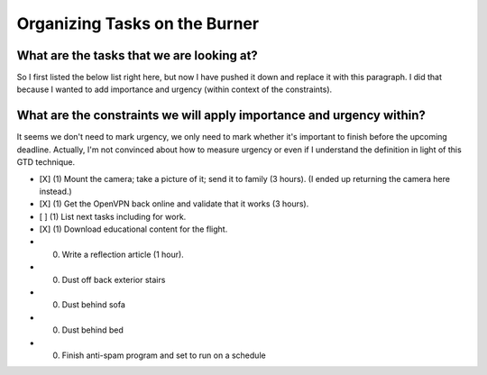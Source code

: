 Organizing Tasks on the Burner
==============================

.. Tags:

What are the tasks that we are looking at?
------------------------------------------

So I first listed the below list right here, but now I have pushed it
down and replace it with this paragraph. I did that because I wanted to
add importance and urgency (within context of the constraints).

What are the constraints we will apply importance and urgency within?
---------------------------------------------------------------------

It seems we don't need to mark urgency, we only need to mark whether
it's important to finish before the upcoming deadline. Actually, I'm not
convinced about how to measure urgency or even if I understand the
definition in light of this GTD technique.

- [X] (1) Mount the camera; take a picture of it; send it to family (3 hours).
  (I ended up returning the camera here instead.)

- [X] (1) Get the OpenVPN back online and validate that it works (3 hours).
- [ ] (1) List next tasks including for work.
- [X] (1) Download educational content for the flight.
- (0) Write a reflection article (1 hour).
- (0) Dust off back exterior stairs
- (0) Dust behind sofa
- (0) Dust behind bed
- (0) Finish anti-spam program and set to run on a schedule

